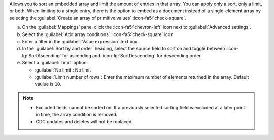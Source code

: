 Allows you to sort an embedded array and limit the amount of entries 
in that array. You can apply only a sort, only a limit, or both. When 
limiting to a single entry, there is the option to embed as a document 
instead of a single-element array by selecting the 
:guilabel:`Create an array of primitive values` :icon-fa5:`check-square`.

a. On the :guilabel:`Mappings` pane, click the :icon-fa5:`chevron-left` 
   icon next to :guilabel:`Advanced settings`.
#. Select the :guilabel:`Add array conditions` :icon-fa5:`check-square`
   icon.
#. Enter a filter in the :guilabel:`Value expression` text box.
#. In the :guilabel:`Sort by and order` heading, select the source 
   field to sort on and toggle between :icon-lg:`SortAscending` for 
   ascending and :icon-lg:`SortDescending` for descending order.
#. Select a :guilabel:`Limit` option: 

   - :guilabel:`No limit`: No limit
   - :guilabel:`Limit number of rows`: Enter the maximum number of 
     elements returned in the array. Default vaulue is ``10``.
      
.. note::

   - Excluded fields cannot be sorted on. If a previously selected 
     sorting field is excluded at a later point in time, the array 
     condition is removed.

   - CDC updates and deletes will not be replaced.
